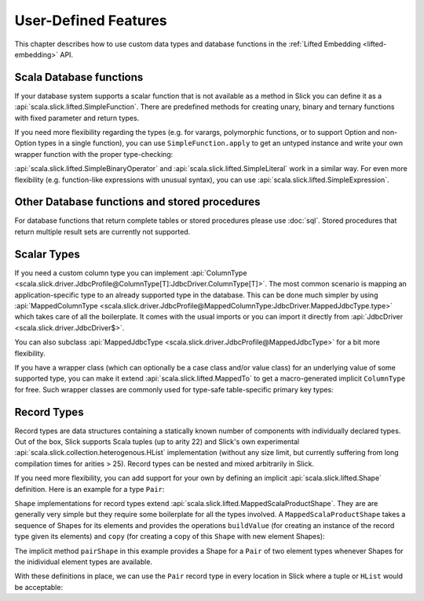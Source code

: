User-Defined Features
=====================

This chapter describes how to use custom data types and database functions
in the :ref:`Lifted Embedding <lifted-embedding>` API.

Scala Database functions
--------------------------

If your database system supports a scalar function that is not available as
a method in Slick you can define it as a
:api:`scala.slick.lifted.SimpleFunction`. There are predefined methods for
creating unary, binary and ternary functions with fixed parameter and return
types.

.. includecode:: code/LiftedEmbedding.scala#simplefunction1

If you need more flexibility regarding the types (e.g. for varargs,
polymorphic functions, or to support Option and non-Option types in a single
function), you can use ``SimpleFunction.apply`` to get an untyped instance and
write your own wrapper function with the proper type-checking:

.. includecode:: code/LiftedEmbedding.scala#simplefunction2

:api:`scala.slick.lifted.SimpleBinaryOperator` and
:api:`scala.slick.lifted.SimpleLiteral` work in a similar way. For even more
flexibility (e.g. function-like expressions with unusual syntax), you can
use :api:`scala.slick.lifted.SimpleExpression`.

Other Database functions and stored procedures
----------------------------------------------

For database functions that return complete tables or stored procedures please use :doc:`sql`.
Stored procedures that return multiple result sets are currently not supported.

Scalar Types
-------------

If you need a custom column type you can implement
:api:`ColumnType <scala.slick.driver.JdbcProfile@ColumnType[T]:JdbcDriver.ColumnType[T]>`. The most
common scenario is mapping an application-specific type to an already supported
type in the database. This can be done much simpler by using
:api:`MappedColumnType <scala.slick.driver.JdbcProfile@MappedColumnType:JdbcDriver.MappedJdbcType.type>` which
takes care of all the boilerplate. It comes with the usual imports or you can import it directly from :api:`JdbcDriver <scala.slick.driver.JdbcDriver$>`.

.. includecode:: code/LiftedEmbedding.scala#mappedtype1

You can also subclass
:api:`MappedJdbcType <scala.slick.driver.JdbcProfile@MappedJdbcType>`
for a bit more flexibility.

If you have a wrapper class (which can optionally be a case class and/or value
class) for an underlying value of some supported type, you can make it extend
:api:`scala.slick.lifted.MappedTo` to get a macro-generated implicit
``ColumnType`` for free. Such wrapper classes are commonly used for type-safe
table-specific primary key types:

.. includecode:: code/LiftedEmbedding.scala#mappedtype2

.. _record-types:

Record Types
-------------

Record types are data structures containing a statically known
number of components with individually declared types.  Out of the box,
Slick supports Scala tuples (up to arity 22) and Slick's own
experimental :api:`scala.slick.collection.heterogenous.HList` implementation
(without any size limit, but currently suffering from long compilation
times for arities > 25). Record types can be nested and
mixed arbitrarily in Slick.

If you need more flexibility, you can add support for your own by
defining an implicit :api:`scala.slick.lifted.Shape`
definition. Here is an example for a type ``Pair``:

.. includecode:: code/LiftedEmbedding.scala#recordtypepair

``Shape`` implementations for record types extend
:api:`scala.slick.lifted.MappedScalaProductShape`. They are are generally very
simple but they require some boilerplate for all the types involved. A
``MappedScalaProductShape`` takes a sequence of Shapes for its elements and
provides the operations ``buildValue`` (for creating an instance of the record
type given its elements) and ``copy`` (for creating a copy of this ``Shape``
with new element Shapes):

.. includecode:: code/LiftedEmbedding.scala#recordtype1

The implicit method ``pairShape`` in this example provides a Shape for a
``Pair`` of two element types whenever Shapes for the inidividual element
types are available.

With these definitions in place, we can use the ``Pair`` record type in every
location in Slick where a tuple or ``HList`` would be acceptable:

.. includecode:: code/LiftedEmbedding.scala#recordtype2
